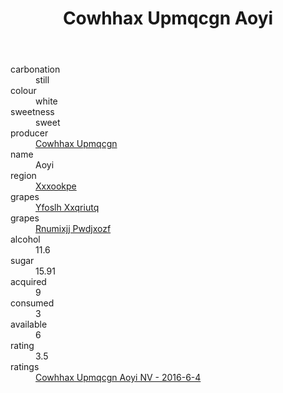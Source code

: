 :PROPERTIES:
:ID:                     5506e6e5-4ec2-43da-8987-0ef5d6a388e4
:END:
#+TITLE: Cowhhax Upmqcgn Aoyi 

- carbonation :: still
- colour :: white
- sweetness :: sweet
- producer :: [[id:3e62d896-76d3-4ade-b324-cd466bcc0e07][Cowhhax Upmqcgn]]
- name :: Aoyi
- region :: [[id:e42b3c90-280e-4b26-a86f-d89b6ecbe8c1][Xxxookpe]]
- grapes :: [[id:d983c0ef-ea5e-418b-8800-286091b391da][Yfoslh Xxqriutq]]
- grapes :: [[id:7450df7f-0f94-4ecc-a66d-be36a1eb2cd3][Rnumixjj Pwdjxozf]]
- alcohol :: 11.6
- sugar :: 15.91
- acquired :: 9
- consumed :: 3
- available :: 6
- rating :: 3.5
- ratings :: [[id:1c82987d-13b6-4129-8fc5-17f175c85318][Cowhhax Upmqcgn Aoyi NV - 2016-6-4]]


